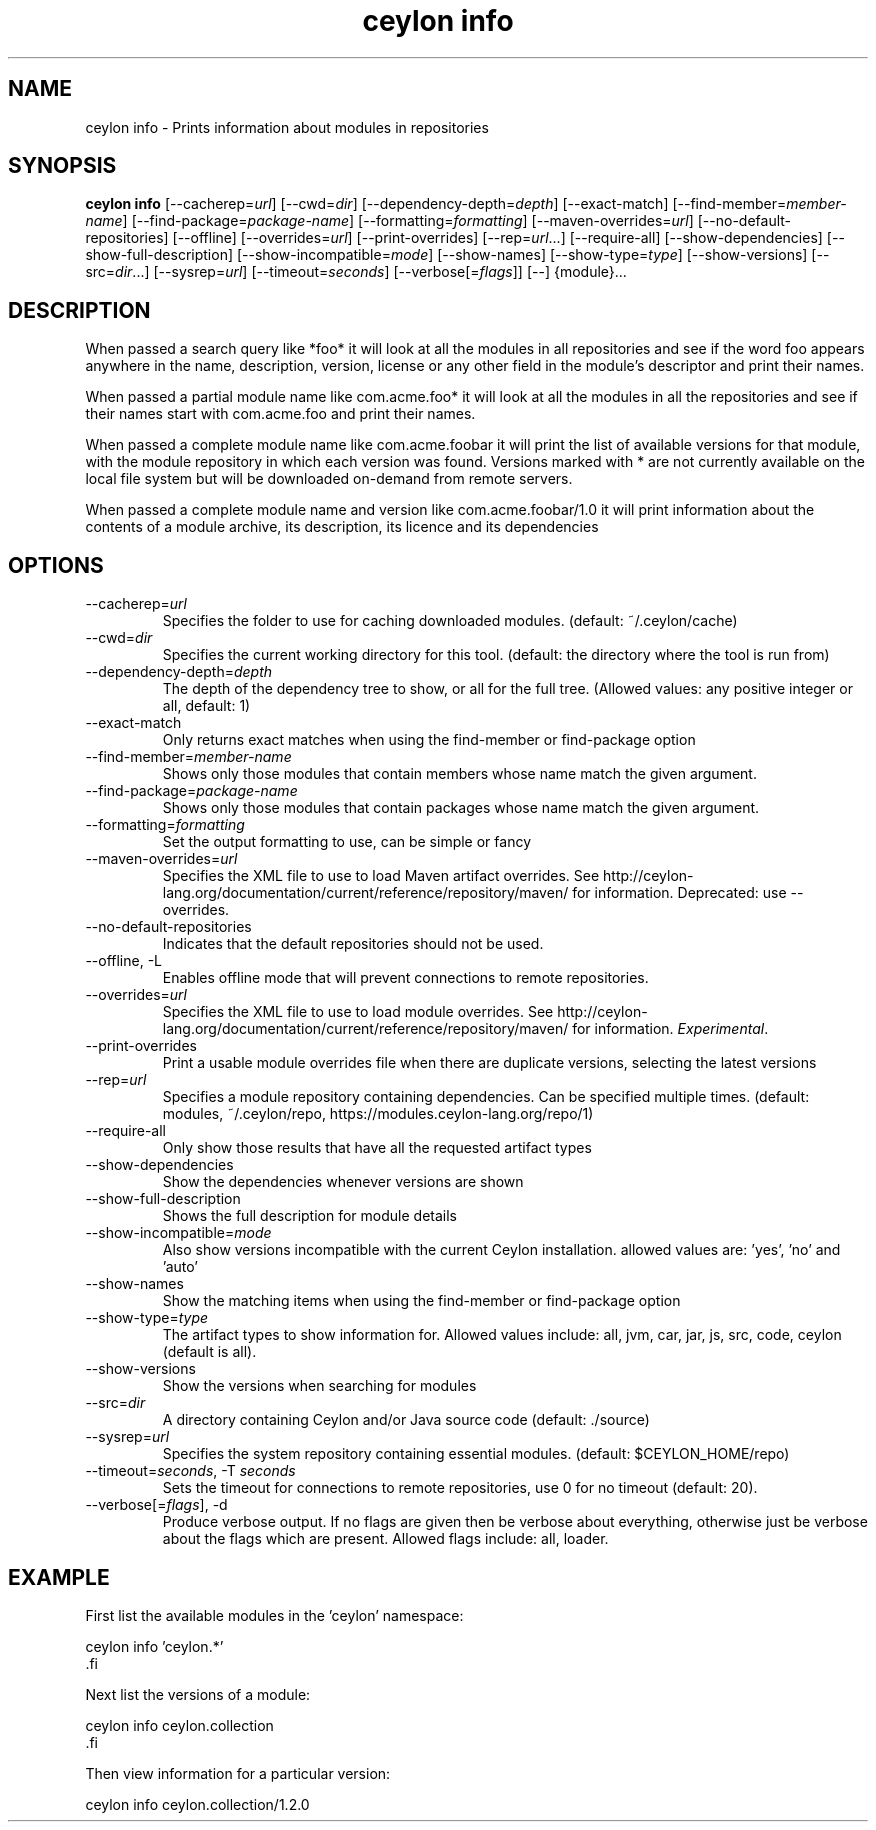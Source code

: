 '\" -*- coding: us-ascii -*-
.if \n(.g .ds T< \\FC
.if \n(.g .ds T> \\F[\n[.fam]]
.de URL
\\$2 \(la\\$1\(ra\\$3
..
.if \n(.g .mso www.tmac
.TH "ceylon info" 1 "10 March 2016" "" ""
.SH NAME
ceylon info \- Prints information about modules in repositories
.SH SYNOPSIS
'nh
.fi
.ad l
\fBceylon info\fR \kx
.if (\nx>(\n(.l/2)) .nr x (\n(.l/5)
'in \n(.iu+\nxu
[--cacherep=\fIurl\fR] [--cwd=\fIdir\fR] [--dependency-depth=\fIdepth\fR] [--exact-match] [--find-member=\fImember-name\fR] [--find-package=\fIpackage-name\fR] [--formatting=\fIformatting\fR] [--maven-overrides=\fIurl\fR] [--no-default-repositories] [--offline] [--overrides=\fIurl\fR] [--print-overrides] [--rep=\fIurl\fR...] [--require-all] [--show-dependencies] [--show-full-description] [--show-incompatible=\fImode\fR] [--show-names] [--show-type=\fItype\fR] [--show-versions] [--src=\fIdir\fR...] [--sysrep=\fIurl\fR] [--timeout=\fIseconds\fR] [--verbose[=\fIflags\fR]] [--] {module}\&...
'in \n(.iu-\nxu
.ad b
'hy
.SH DESCRIPTION
When passed a search query like \*(T<*foo*\*(T> it will look at all the modules in all repositories and see if the word \*(T<foo\*(T> appears anywhere in the name, description, version, license or any other field in the module's descriptor and print their names. 
.PP
When passed a partial module name like \*(T<com.acme.foo*\*(T> it will look at all the modules in all the repositories and see if their names start with \*(T<com.acme.foo\*(T> and print their names.
.PP
When passed a complete module name like \*(T<com.acme.foobar\*(T> it will print the list of available versions for that module, with the module repository in which each version was found. Versions marked with \*(T<*\*(T> are not currently available on the local file system but will be downloaded on-demand from remote servers.
.PP
When passed a complete module name and version like \*(T<com.acme.foobar/1.0\*(T> it will print information about the contents of a module archive, its description, its licence and its dependencies
.SH OPTIONS
.TP 
--cacherep=\fIurl\fR
Specifies the folder to use for caching downloaded modules. (default: \*(T<~/.ceylon/cache\*(T>)
.TP 
--cwd=\fIdir\fR
Specifies the current working directory for this tool. (default: the directory where the tool is run from)
.TP 
--dependency-depth=\fIdepth\fR
The depth of the dependency tree to show, or \*(T<all\*(T> for the full tree. (Allowed values: any positive integer or \*(T<all\*(T>, default: \*(T<1\*(T>)
.TP 
--exact-match
Only returns exact matches when using the \*(T<find\-member\*(T> or \*(T<find\-package\*(T> option
.TP 
--find-member=\fImember-name\fR
Shows only those modules that contain members whose name match the given argument.
.TP 
--find-package=\fIpackage-name\fR
Shows only those modules that contain packages whose name match the given argument.
.TP 
--formatting=\fIformatting\fR
Set the output formatting to use, can be \*(T<simple\*(T> or \*(T<fancy\*(T>
.TP 
--maven-overrides=\fIurl\fR
Specifies the XML file to use to load Maven artifact overrides. See http://ceylon-lang.org/documentation/current/reference/repository/maven/ for information. Deprecated: use --overrides.
.TP 
--no-default-repositories
Indicates that the default repositories should not be used.
.TP 
--offline, -L
Enables offline mode that will prevent connections to remote repositories.
.TP 
--overrides=\fIurl\fR
Specifies the XML file to use to load module overrides. See http://ceylon-lang.org/documentation/current/reference/repository/maven/ for information. \fIExperimental\fR.
.TP 
--print-overrides
Print a usable module overrides file when there are duplicate versions, selecting the latest versions
.TP 
--rep=\fIurl\fR
Specifies a module repository containing dependencies. Can be specified multiple times. (default: \*(T<modules\*(T>, \*(T<~/.ceylon/repo\*(T>, \*(T<https://modules.ceylon\-lang.org/repo/1\*(T>)
.TP 
--require-all
Only show those results that have all the requested artifact types
.TP 
--show-dependencies
Show the dependencies whenever versions are shown
.TP 
--show-full-description
Shows the full description for module details
.TP 
--show-incompatible=\fImode\fR
Also show versions incompatible with the current Ceylon installation. allowed values are: 'yes', 'no' and 'auto'
.TP 
--show-names
Show the matching items when using the \*(T<find\-member\*(T> or \*(T<find\-package\*(T> option
.TP 
--show-type=\fItype\fR
The artifact types to show information for. Allowed values include: \*(T<all\*(T>, \*(T<jvm\*(T>, \*(T<car\*(T>, \*(T<jar\*(T>, \*(T<js\*(T>, \*(T<src\*(T>, \*(T<code\*(T>, \*(T<ceylon\*(T> (default is \*(T<all\*(T>).
.TP 
--show-versions
Show the versions when searching for modules
.TP 
--src=\fIdir\fR
A directory containing Ceylon and/or Java source code (default: \*(T<./source\*(T>)
.TP 
--sysrep=\fIurl\fR
Specifies the system repository containing essential modules. (default: \*(T<$CEYLON_HOME/repo\*(T>)
.TP 
--timeout=\fIseconds\fR, -T \fIseconds\fR
Sets the timeout for connections to remote repositories, use 0 for no timeout (default: 20).
.TP 
--verbose[=\fIflags\fR], -d
Produce verbose output. If no \*(T<flags\*(T> are given then be verbose about everything, otherwise just be verbose about the flags which are present. Allowed flags include: \*(T<all\*(T>, \*(T<loader\*(T>.
.SH EXAMPLE
First list the available modules in the 'ceylon' namespace:
.PP
.nf
\*(T<ceylon info 'ceylon.*'
\*(T>.fi
.PP
Next list the versions of a module:
.PP
.nf
\*(T<ceylon info ceylon.collection
\*(T>.fi
.PP
Then view information for a particular version:
.PP
.nf
\*(T<ceylon info ceylon.collection/1.2.0\*(T>
.fi
